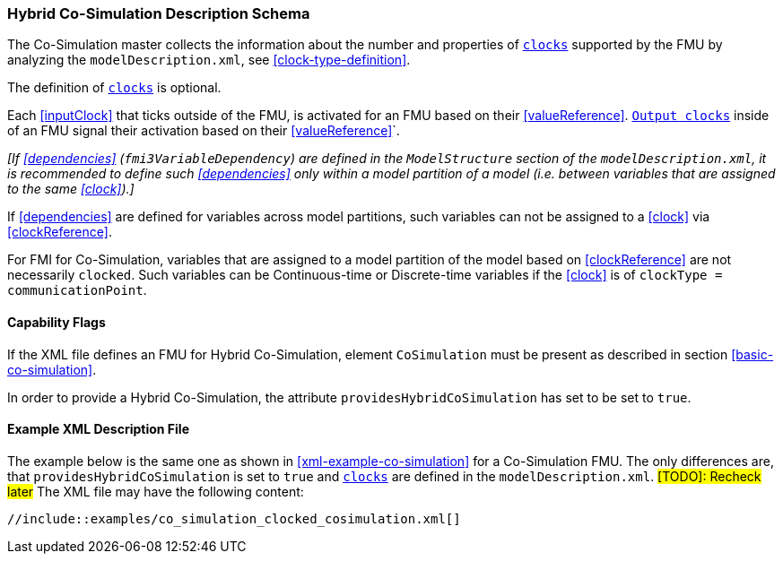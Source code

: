 === Hybrid Co-Simulation Description Schema [[hybrid-co-simulation-schema]]

The Co-Simulation master collects the information about the number and properties of <<clock,`clocks`>> supported by the FMU by analyzing the `modelDescription.xml`, see <<clock-type-definition>>.

The definition of <<clock,`clocks`>> is optional.

Each <<inputClock>> that ticks outside of the FMU, is activated for an FMU based on their <<valueReference>>.
<<outputClock,`Output clocks`>> inside of an FMU signal their activation based on their <<valueReference>>`.

_[If <<dependencies>> (`fmi3VariableDependency`) are defined in the `ModelStructure` section of the `modelDescription.xml`, it is recommended to define such <<dependencies>> only within a model partition of a model (i.e. between variables that are assigned to the same <<clock>>).]_

If <<dependencies>> are defined for variables across model partitions, such variables can not be assigned to a <<clock>> via <<clockReference>>.

For FMI for Co-Simulation, variables that are assigned to a model partition of the model based on <<clockReference>> are not necessarily `clocked`.
Such variables can be Continuous-time or Discrete-time variables if the <<clock>> is of `clockType = communicationPoint`.

==== Capability Flags [[xml-flags-clocked-co-simulation]]

If the XML file defines an FMU for Hybrid Co-Simulation, element `CoSimulation` must be present as described in section <<basic-co-simulation>>.

In order to provide a Hybrid Co-Simulation, the attribute `providesHybridCoSimulation` has set to be set to `true`.

==== Example XML Description File [[xml-example-clocked-co-simulation]]

The example below is the same one as shown in <<xml-example-co-simulation>> for a Co-Simulation FMU.
The only differences are, that `providesHybridCoSimulation` is set to `true` and <<clock,`clocks`>> are defined in the `modelDescription.xml`. #[TODO]: Recheck later#
The XML file may have the following content:

[source, xml]
----
//include::examples/co_simulation_clocked_cosimulation.xml[]
----
